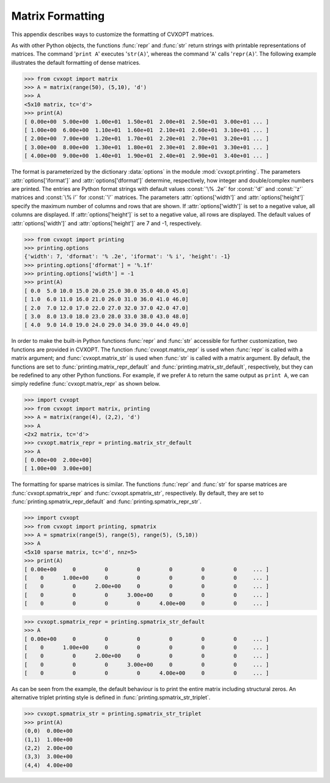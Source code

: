 .. _c-printing:

*****************
Matrix Formatting
*****************

This appendix describes ways to customize the formatting of CVXOPT matrices.

As with other Python objects, the functions :func:`repr` and :func:`str` 
return strings with printable representations of matrices.  The command 
'``print A``' executes '``str(A)``', whereas the command '``A``'
calls '``repr(A)``'.  The following example illustrates the default 
formatting of dense matrices.

>>> from cvxopt import matrix 
>>> A = matrix(range(50), (5,10), 'd')
>>> A  
<5x10 matrix, tc='d'>
>>> print(A)
[ 0.00e+00  5.00e+00  1.00e+01  1.50e+01  2.00e+01  2.50e+01  3.00e+01 ... ]
[ 1.00e+00  6.00e+00  1.10e+01  1.60e+01  2.10e+01  2.60e+01  3.10e+01 ... ]
[ 2.00e+00  7.00e+00  1.20e+01  1.70e+01  2.20e+01  2.70e+01  3.20e+01 ... ]
[ 3.00e+00  8.00e+00  1.30e+01  1.80e+01  2.30e+01  2.80e+01  3.30e+01 ... ]
[ 4.00e+00  9.00e+00  1.40e+01  1.90e+01  2.40e+01  2.90e+01  3.40e+01 ... ]

The format is parameterized by the dictionary :data:`options` in the 
module :mod:`cvxopt.printing`.  The parameters :attr:`options['iformat']` 
and :attr:`options['dformat']` determine, respectively, how integer and 
double/complex numbers are printed.  The entries are Python format strings 
with default values :const:`'\% .2e'` for :const:`'d'` and :const:`'z'` 
matrices and :const:`\% i'` for :const:`'i'` matrices.  The parameters 
:attr:`options['width']` and :attr:`options['height']` specify the maximum 
number of columns and rows that are shown.  If :attr:`options['width']` is 
set to a negative value, all columns are displayed.  If 
:attr:`options['height']` is set to a negative value, all rows are 
displayed.  The default values of :attr:`options['width']` and 
:attr:`options['height']` are 7 and -1, respectively.

>>> from cvxopt import printing
>>> printing.options
{'width': 7, 'dformat': '% .2e', 'iformat': '% i', 'height': -1}
>>> printing.options['dformat'] = '%.1f'
>>> printing.options['width'] = -1
>>> print(A)
[ 0.0  5.0 10.0 15.0 20.0 25.0 30.0 35.0 40.0 45.0]
[ 1.0  6.0 11.0 16.0 21.0 26.0 31.0 36.0 41.0 46.0]
[ 2.0  7.0 12.0 17.0 22.0 27.0 32.0 37.0 42.0 47.0]
[ 3.0  8.0 13.0 18.0 23.0 28.0 33.0 38.0 43.0 48.0]
[ 4.0  9.0 14.0 19.0 24.0 29.0 34.0 39.0 44.0 49.0]


In order to make the built-in Python functions :func:`repr` and :func:`str`
accessible for further customization, two functions are provided in 
CVXOPT.  The function :func:`cvxopt.matrix_repr` is used when 
:func:`repr` is called with a matrix argument; and 
:func:`cvxopt.matrix_str` is used when :func:`str` is called with a matrix 
argument.  By default, the functions are set to 
:func:`printing.matrix_repr_default` and
:func:`printing.matrix_str_default`, respectively, but they can be 
redefined to any other Python functions.  For example, if we prefer 
``A`` to return the same output as ``print A``, we can simply 
redefine :func:`cvxopt.matrix_repr` as shown below.

>>> import cvxopt
>>> from cvxopt import matrix, printing
>>> A = matrix(range(4), (2,2), 'd')
>>> A
<2x2 matrix, tc='d'>
>>> cvxopt.matrix_repr = printing.matrix_str_default
>>> A
[ 0.00e+00  2.00e+00]
[ 1.00e+00  3.00e+00]


The formatting for sparse matrices is similar.  The functions :func:`repr` 
and :func:`str` for sparse matrices are :func:`cvxopt.spmatrix_repr` 
and :func:`cvxopt.spmatrix_str`, respectively.  By default, they are set to
:func:`printing.spmatrix_repr_default` and 
:func:`printing.spmatrix_repr_str`.


>>> import cvxopt
>>> from cvxopt import printing, spmatrix 
>>> A = spmatrix(range(5), range(5), range(5), (5,10))
>>> A
<5x10 sparse matrix, tc='d', nnz=5>
>>> print(A)
[ 0.00e+00     0         0         0         0         0         0     ... ]
[    0      1.00e+00     0         0         0         0         0     ... ]
[    0         0      2.00e+00     0         0         0         0     ... ]
[    0         0         0      3.00e+00     0         0         0     ... ]
[    0         0         0         0      4.00e+00     0         0     ... ]

>>> cvxopt.spmatrix_repr = printing.spmatrix_str_default
>>> A
[ 0.00e+00     0         0         0         0         0         0     ... ]
[    0      1.00e+00     0         0         0         0         0     ... ]
[    0         0      2.00e+00     0         0         0         0     ... ]
[    0         0         0      3.00e+00     0         0         0     ... ]
[    0         0         0         0      4.00e+00     0         0     ... ]


As can be seen from the example, the default behaviour is to print the 
entire matrix including structural zeros. An alternative triplet printing 
style is defined in :func:`printing.spmatrix_str_triplet`. 

>>> cvxopt.spmatrix_str = printing.spmatrix_str_triplet
>>> print(A)
(0,0)  0.00e+00
(1,1)  1.00e+00
(2,2)  2.00e+00
(3,3)  3.00e+00
(4,4)  4.00e+00

